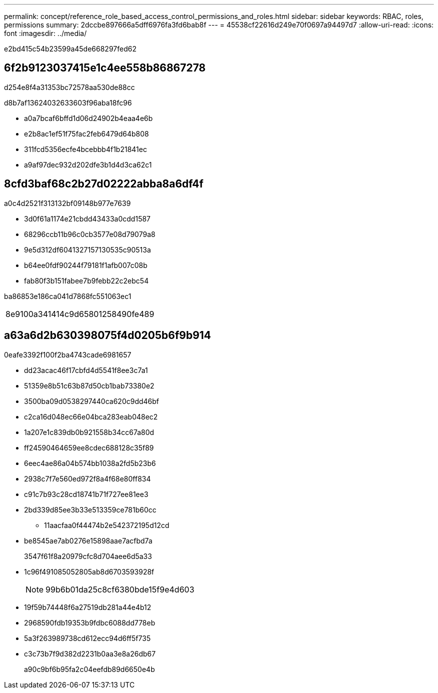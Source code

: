 ---
permalink: concept/reference_role_based_access_control_permissions_and_roles.html 
sidebar: sidebar 
keywords: RBAC, roles, permissions 
summary: 2dccbe897666a5dff6976fa3fd6bab8f 
---
= 45538cf22616d249e70f0697a94497d7
:allow-uri-read: 
:icons: font
:imagesdir: ../media/


[role="lead"]
e2bd415c54b23599a45de668297fed62



== 6f2b9123037415e1c4ee558b86867278

d254e8f4a31353bc72578aa530de88cc

d8b7af13624032633603f96aba18fc96

* a0a7bcaf6bffd1d06d24902b4eaa4e6b
* e2b8ac1ef51f75fac2feb6479d64b808
* 311fcd5356ecfe4bcebbb4f1b21841ec
* a9af97dec932d202dfe3b1d4d3ca62c1




== 8cfd3baf68c2b27d02222abba8a6df4f

a0c4d2521f313132bf09148b977e7639

* 3d0f61a1174e21cbdd43433a0cdd1587
* 68296ccb11b96c0cb3577e08d79079a8
* 9e5d312df6041327157130535c90513a
* b64ee0fdf90244f79181f1afb007c08b
* fab80f3b151fabee7b9febb22c2ebc54


ba86853e186ca041d7868fc551063ec1

|===


| 8e9100a341414c9d65801258490fe489 
|===


== a63a6d2b630398075f4d0205b6f9b914

0eafe3392f100f2ba4743cade6981657

* dd23acac46f17cbfd4d5541f8ee3c7a1
* 51359e8b51c63b87d50cb1bab73380e2
* 3500ba09d0538297440ca620c9dd46bf
* c2ca16d048ec66e04bca283eab048ec2
* 1a207e1c839db0b921558b34cc67a80d
* ff24590464659ee8cdec688128c35f89
* 6eec4ae86a04b574bb1038a2fd5b23b6
* 2938c7f7e560ed972f8a4f68e80ff834
* c91c7b93c28cd18741b71f727ee81ee3
* 2bd339d85ee3b33e513359ce781b60cc
+
** 11aacfaa0f44474b2e542372195d12cd


* be8545ae7ab0276e15898aae7acfbd7a
+
3547f61f8a20979cfc8d704aee6d5a33

* 1c96f491085052805ab8d6703593928f
+

NOTE: 99b6b01da25c8cf6380bde15f9e4d603

* 19f59b74448f6a27519db281a44e4b12
* 2968590fdb19353b9fdbc6088dd778eb
* 5a3f263989738cd612ecc94d6ff5f735
* c3c73b7f9d382d2231b0aa3e8a26db67
+
a90c9bf6b95fa2c04eefdb89d6650e4b


